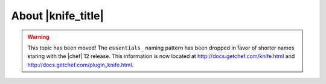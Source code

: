 =====================================================
About |knife_title|
=====================================================

.. warning:: This topic has been moved! The ``essentials_`` naming pattern has been dropped in favor of shorter names staring with the |chef| 12 release. This information is now located at http://docs.getchef.com/knife.html and http://docs.getchef.com/plugin_knife.html.